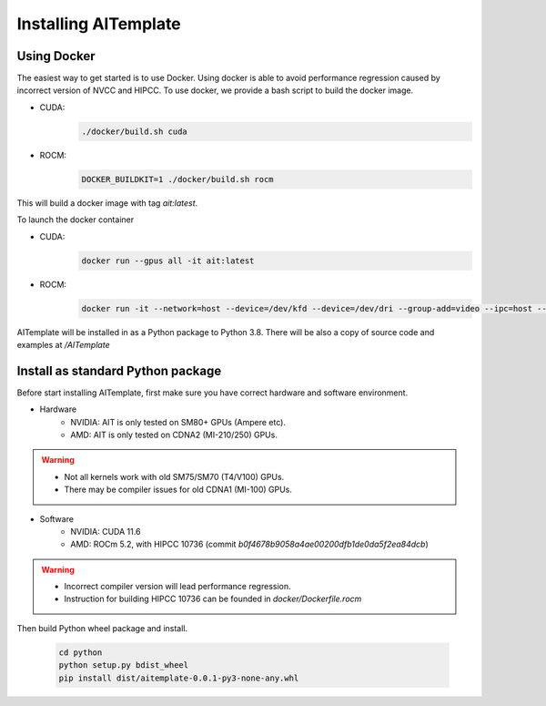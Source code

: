 Installing AITemplate
=====================

Using Docker
------------

The easiest way to get started is to use Docker.  Using docker is able to avoid performance regression caused by incorrect version of NVCC and HIPCC.
To use docker, we provide a bash script to build the docker image.

- CUDA: 
    .. code-block:: bash

        ./docker/build.sh cuda
- ROCM: 
    .. code-block:: bash

        DOCKER_BUILDKIT=1 ./docker/build.sh rocm


This will build a docker image with tag `ait:latest`.

To launch the docker container

- CUDA:
    .. code-block:: bash

        docker run --gpus all -it ait:latest

- ROCM:
    .. code-block:: bash

        docker run -it --network=host --device=/dev/kfd --device=/dev/dri --group-add=video --ipc=host --cap-add=SYS_PTRACE --security-opt seccomp=unconfined ait:latest

AITemplate will be installed in as a Python package to Python 3.8. There will be also a copy of source code and examples at `/AITemplate`


Install as standard Python package
----------------------------------

Before start installing AITemplate, first make sure you have correct hardware and software environment.

- Hardware
    - NVIDIA: AIT is only tested on SM80+ GPUs (Ampere etc).
    - AMD: AIT is only tested on CDNA2 (MI-210/250) GPUs.

.. warning::
    - Not all kernels work with old SM75/SM70 (T4/V100) GPUs.
    - There may be compiler issues for old CDNA1 (MI-100) GPUs.

- Software
    - NVIDIA: CUDA 11.6
    - AMD: ROCm 5.2, with HIPCC 10736 (commit `b0f4678b9058a4ae00200dfb1de0da5f2ea84dcb`)

.. warning::
    - Incorrect compiler version will lead performance regression.
    - Instruction for building HIPCC 10736 can be founded in `docker/Dockerfile.rocm`

Then build Python wheel package and install.

    .. code-block:: bash

        cd python
        python setup.py bdist_wheel
        pip install dist/aitemplate-0.0.1-py3-none-any.whl
